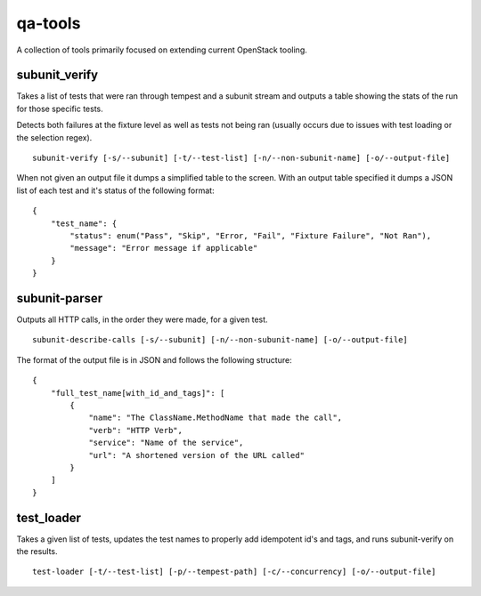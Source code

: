 qa-tools
========

A collection of tools primarily focused on extending current OpenStack tooling.

subunit_verify
--------------

Takes a list of tests that were ran through tempest and a subunit stream and
outputs a table showing the stats of the run for those specific tests.

Detects both failures at the fixture level as well as tests not being ran
(usually occurs due to issues with test loading or the selection regex).

::

    subunit-verify [-s/--subunit] [-t/--test-list] [-n/--non-subunit-name] [-o/--output-file]

When not given an output file it dumps a simplified table to the screen. With
an output table specified it dumps a JSON list of each test and it's status of
the following format:

::

    {
        "test_name": {
            "status": enum("Pass", "Skip", "Error, "Fail", "Fixture Failure", "Not Ran"),
            "message": "Error message if applicable"
        }
    }


subunit-parser
--------------

Outputs all HTTP calls, in the order they were made, for a given test.

::

    subunit-describe-calls [-s/--subunit] [-n/--non-subunit-name] [-o/--output-file]

The format of the output file is in JSON and follows the following structure:

::

    {
        "full_test_name[with_id_and_tags]": [
            {
                "name": "The ClassName.MethodName that made the call",
                "verb": "HTTP Verb",
                "service": "Name of the service",
                "url": "A shortened version of the URL called"
            }
        ]
    }


test_loader
-----------

Takes a given list of tests, updates the test names to properly add idempotent
id's and tags, and runs subunit-verify on the results.

::

    test-loader [-t/--test-list] [-p/--tempest-path] [-c/--concurrency] [-o/--output-file]
